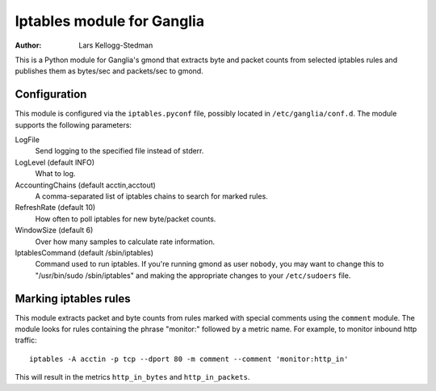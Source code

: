 ===========================
Iptables module for Ganglia
===========================

:Author: Lars Kellogg-Stedman

This is a Python module for Ganglia's gmond that extracts byte and packet
counts from selected iptables rules and publishes them as bytes/sec and
packets/sec to gmond.

Configuration
=============

This module is configured via the ``iptables.pyconf`` file, possibly
located in ``/etc/ganglia/conf.d``.  The module supports the following
parameters:

LogFile
  Send logging to the specified file instead of stderr.

LogLevel (default INFO)
  What to log.

AccountingChains (default acctin,acctout)
  A comma-separated list of iptables chains to search for marked rules.

RefreshRate (default 10)
  How often to poll iptables for new byte/packet counts.

WindowSize (default 6)
  Over how many samples to calculate rate information.

IptablesCommand (default /sbin/iptables)
  Command used to run iptables.  If you're running gmond as user
  ``nobody``, you may want to change this to "/usr/bin/sudo
  /sbin/iptables" and making the appropriate changes to your
  ``/etc/sudoers`` file.

Marking iptables rules
======================

This module extracts packet and byte counts from rules marked with special
comments using the ``comment`` module.  The module looks for rules
containing the phrase "monitor:" followed by a metric name.  For example,
to monitor inbound http traffic::

  iptables -A acctin -p tcp --dport 80 -m comment --comment 'monitor:http_in'

This will result in the metrics ``http_in_bytes`` and ``http_in_packets``.

